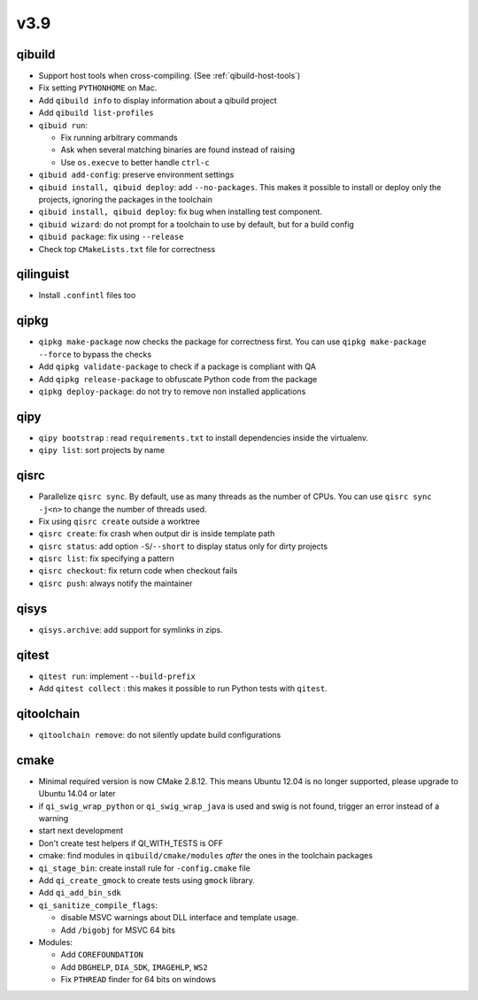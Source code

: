 v3.9
====

qibuild
-------

* Support host tools when cross-compiling. (See :ref:`qibuild-host-tools`)

* Fix setting ``PYTHONHOME`` on Mac.

* Add ``qibuild info`` to display information about a qibuild project
* Add ``qibuild list-profiles``

* ``qibuid run``:

  * Fix running arbitrary commands
  * Ask when several matching binaries are found instead of raising
  * Use ``os.execve`` to better handle ``ctrl-c``

* ``qibuid add-config``: preserve environment settings

* ``qibuid install, qibuid deploy``: add ``--no-packages``. This makes it
  possible to install or deploy only the projects, ignoring the packages in
  the toolchain
* ``qibuid install, qibuid deploy``: fix bug when installing test component.

* ``qibuid wizard``: do not prompt for a toolchain to use by default, but for a
  build config

* ``qibuid package``: fix using ``--release``

* Check top ``CMakeLists.txt`` file for correctness

qilinguist
-----------

* Install ``.confintl`` files too

qipkg
-----

* ``qipkg make-package`` now checks the package for correctness first.
  You can use ``qipkg make-package --force`` to bypass the checks
* Add ``qipkg validate-package`` to check if a package is compliant with QA
* Add ``qipkg release-package`` to obfuscate Python code from the package
* ``qipkg deploy-package``: do not try to remove non installed applications

qipy
----

* ``qipy bootstrap`` : read ``requirements.txt`` to install dependencies
  inside the virtualenv.
* ``qipy list``: sort projects by name

qisrc
-----

* Parallelize ``qisrc sync``. By default, use as many threads as
  the number of CPUs. You can use ``qisrc sync -j<n>`` to change the
  number of threads used.
* Fix using ``qisrc create`` outside a worktree
* ``qisrc create``: fix crash when output dir is inside template path
* ``qisrc status``: add option ``-S``/``--short`` to display status only for
  dirty projects
* ``qisrc list``: fix specifying a pattern
* ``qisrc checkout``: fix return code when checkout fails
* ``qisrc push``: always notify the maintainer

qisys
-----

* ``qisys.archive``: add support for symlinks in zips.

qitest
------

* ``qitest run``: implement ``--build-prefix``
* Add ``qitest collect`` : this makes it possible to run Python tests with
  ``qitest``.

qitoolchain
-----------

* ``qitoolchain remove``: do not silently update build configurations

cmake
-----

* Minimal required version is now CMake 2.8.12. This means Ubuntu 12.04 is
  no longer supported, please upgrade to Ubuntu 14.04 or later
* if ``qi_swig_wrap_python`` or ``qi_swig_wrap_java`` is used and swig is not
  found, trigger an error instead of a warning
* start next development
* Don't create test helpers if QI_WITH_TESTS is OFF
* cmake: find modules in ``qibuild/cmake/modules`` *after* the ones in the
  toolchain packages
* ``qi_stage_bin``: create install rule for ``-config.cmake`` file
* Add ``qi_create_gmock`` to create tests using ``gmock`` library.
* Add ``qi_add_bin_sdk``
* ``qi_sanitize_compile_flags``:

  * disable MSVC warnings about DLL interface and template usage.
  * Add ``/bigobj`` for MSVC 64 bits

* Modules:

  * Add ``COREFOUNDATION``
  * Add ``DBGHELP``, ``DIA_SDK``, ``IMAGEHLP``, ``WS2``
  * Fix ``PTHREAD`` finder for 64 bits on windows
